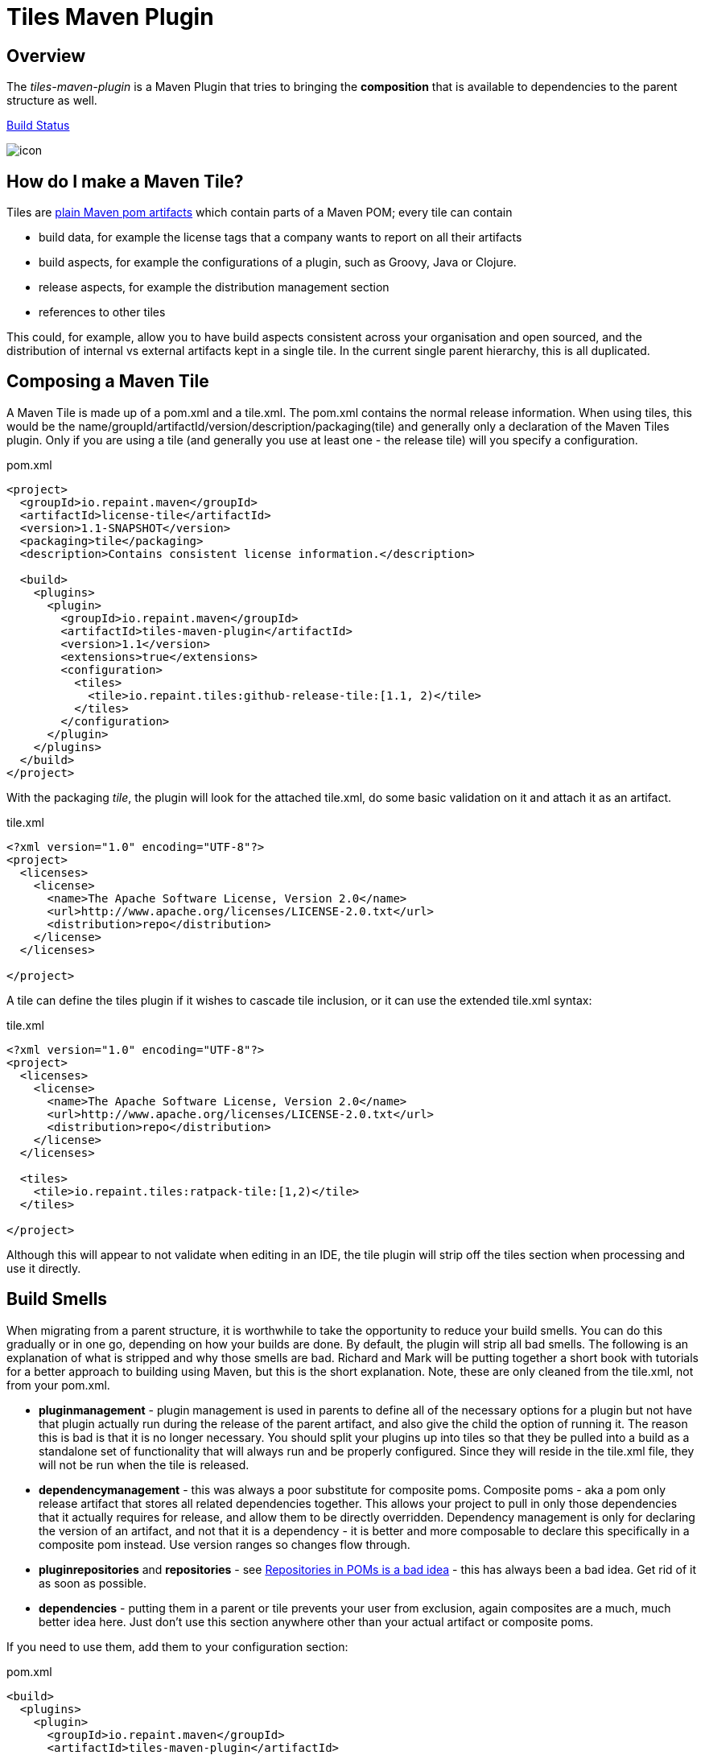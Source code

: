 = Tiles Maven Plugin

== Overview

The _tiles-maven-plugin_ is a Maven Plugin that tries to bringing the *composition* that is available to
dependencies to the parent structure as well.

https://buildhive.cloudbees.com/job/rvowles/job/maven-tiles/[Build Status]

[[img-sunset]]
image::https://buildhive.cloudbees.com/job/rvowles/job/maven-tiles/badge/icon[caption="Cloudbees Build Status"]

== How do I make a Maven Tile?

Tiles are https://github.com/maoo/maven-tiles-examples/tree/master/tiles[plain Maven pom artifacts] which contain
parts of a Maven POM; every tile can contain

- build data, for example the license tags that a company wants to report on all their artifacts
- build aspects, for example the configurations of a plugin, such as Groovy, Java or Clojure.
- release aspects, for example the distribution management section
- references to other tiles

This could, for example, allow you to have build aspects consistent across your organisation and open sourced, and the
distribution of internal vs external artifacts kept in a single tile. In the current single parent hierarchy, this
is all duplicated.

== Composing a Maven Tile

A Maven Tile is made up of a pom.xml and a tile.xml. The pom.xml contains the normal release information. When using
tiles, this would be the name/groupId/artifactId/version/description/packaging(tile) and generally only a declaration
of the Maven Tiles plugin. Only if you are using a tile (and generally you use at least one - the release tile) will
you specify a configuration.

[source,xml,indent=0]
.pom.xml
----
<project>
  <groupId>io.repaint.maven</groupId>
  <artifactId>license-tile</artifactId>
  <version>1.1-SNAPSHOT</version>
  <packaging>tile</packaging>
  <description>Contains consistent license information.</description>

  <build>
    <plugins>
      <plugin>
        <groupId>io.repaint.maven</groupId>
        <artifactId>tiles-maven-plugin</artifactId>
        <version>1.1</version>
        <extensions>true</extensions>
        <configuration>
          <tiles>
            <tile>io.repaint.tiles:github-release-tile:[1.1, 2)</tile>
          </tiles>
        </configuration>
      </plugin>
    </plugins>
  </build>
</project>
----

With the packaging _tile_, the plugin will look for the attached tile.xml, do some basic validation on it and
attach it as an artifact.

[source,xml,indent=0]
.tile.xml
----
<?xml version="1.0" encoding="UTF-8"?>
<project>
  <licenses>
    <license>
      <name>The Apache Software License, Version 2.0</name>
      <url>http://www.apache.org/licenses/LICENSE-2.0.txt</url>
      <distribution>repo</distribution>
    </license>
  </licenses>

</project>
----

A tile can define the tiles plugin if it wishes to cascade tile inclusion, or it can use the extended tile.xml syntax:

[source,xml,indent=0]
.tile.xml
----
<?xml version="1.0" encoding="UTF-8"?>
<project>
  <licenses>
    <license>
      <name>The Apache Software License, Version 2.0</name>
      <url>http://www.apache.org/licenses/LICENSE-2.0.txt</url>
      <distribution>repo</distribution>
    </license>
  </licenses>

  <tiles>
    <tile>io.repaint.tiles:ratpack-tile:[1,2)</tile>
  </tiles>

</project>
----

Although this will appear to not validate when editing in an IDE, the tile plugin will strip off the tiles
section when processing and use it directly.

== Build Smells

When migrating from a parent structure, it is worthwhile to take the opportunity to reduce your build smells. You
can do this gradually or in one go, depending on how your builds are done. By default, the plugin will strip all bad
smells. The following is an explanation of what is stripped and why those smells are bad. Richard and Mark will be
putting together a short book with tutorials for a better approach to building using Maven, but this is the short
explanation. Note, these are only cleaned from the tile.xml, not from your pom.xml.

- *pluginmanagement* - plugin management is used in parents to define all of the necessary options for a plugin but
not have that plugin actually run during the release of the parent artifact, and also give the child the option of
running it. The reason this is bad is that it is no longer necessary. You should split your plugins up into tiles
so that they be pulled into a build as a standalone set of functionality that will always run and be properly configured.
Since they will reside in the tile.xml file, they will not be run when the tile is released.
- *dependencymanagement* - this was always a poor substitute for composite poms. Composite poms - aka a pom only release
artifact that stores all related dependencies together. This allows your project to pull in only those dependencies
 that it actually requires for release, and allow them to be directly overridden. Dependency management is only
 for declaring the version of an artifact, and not that it is a dependency - it is better and more composable to
 declare this specifically in a composite pom instead. Use version ranges so changes flow through.
- *pluginrepositories* and *repositories* - see http://blog.sonatype.com/2009/02/why-putting-repositories-in-your-poms-is-a-bad-idea/[Repositories in POMs is a bad idea] - this has always
been a bad idea. Get rid of it as soon as possible.
- *dependencies* - putting them in a parent or tile prevents your user from exclusion, again composites are a much, much
better idea here. Just don't use this section anywhere other than your actual artifact or composite poms.

If you need to use them, add them to your configuration section:

[source,xml,indent=0]
.pom.xml
----
<build>
  <plugins>
    <plugin>
      <groupId>io.repaint.maven</groupId>
      <artifactId>tiles-maven-plugin</artifactId>
      <configuration>
        <buildSmells>pluginmanagement, dependencymanagement, dependencies, repositories, pluginrepositories</buildSmells>
        <tiles>
           <tile>groupid:antrun1-tile:1.1-SNAPSHOT</tile>
           <tile>groupid:antrun2-tile:1.1-SNAPSHOT</tile>
        </tiles>
      </configuration>
    </plugin>
  </plugins>
</build>
----

== Composing Build functionality

As a use case, an example of how it will be used for my projects.

Richard will have:

- *java6-tile* - for those projects that have to remain Java 6
- *java7-tile* - for those projects that haven't yet moved to Java 8
- *java8-tile* - for those projects that are on Java 8
- *groovy-tile* - which defines the build structure necessary to build a Groovy project, including GMavenPlus, GroovyDoc
and Source plugins
- *java-tile* - for Java only projects which include all the Javadoc and Source plugins
- *s3-tile* - for our Servlet3 modules, which includes Sass, JSP compilation and Karma plugins and depends on the groovy-tile
- *github-release-tile* - for artifacts that release to Github (open source)
- *nexus-release-tile* - for artifacts that release to our local Nexus (not open source)


This allows me to open source all my tiles except for the nexus tile, and then decide in the final artifact where I will
release it.

== Mojos

There are two mojos in the plugin, attach-tile and validate. attach-tile is only used by the deploy/install
process and attaches the tile.xml. validate is for your use to ensure your tile is valid before releasing it - this
ensures it can be read and any errors or warnings about content will appear.

== Additional Notes

Some interesting notes:

- Tiles support version ranges, so use them. [1.1, 2) allows you to update and release new versions of tiles and have them
propagate out. Maven 3.2.2 allows this with the version ranges in parents, but it isn't a good solution because of single
inheritance.
- You can include as many tiles as you like in a pom and poms can refer to other tiles. The plugin will search through
the poms, telling you which ones it is picking up and then load their configurations in *reverse order*. This means the
poms _closer_ to your artifact get their definitions being the most important ones. If you have duplicate plugins, the one
closest to your pom wins.
- String interpolation for properties works. The plugin first walks the tree of tiles collecting all properties, merges them
together (closest wins), and then reloads the poms and interpolates them. This means all string replacement in plugins and
dependencies works as expected.
- Plugin execution is merged - if you have the same plugin in two different tiles define two different executions, they will
merge.
- The plugin works fine with alternative packaging. It has been tested with war, grails-plugin and grails-app.


== Final Notes

Tiles-Maven works best when *you* and *your team* own the tiles. I don't recommend relying on open source tiles, always
create your own versions and always lock down versions of third party tiles, just like you would third party dependencies.

== Read More

- https://github.com/maoo/maven-tiles[The Original Tiles Maven plugin] - although the essential start point is the same, the code is significantly different.
- http://jira.codehaus.org/browse/MNG-5102[Mixin POM fragments]
- http://stackoverflow.com/questions/11749375/import-maven-plugin-configuration-by-composition-rather-than-inheritance-can-it[Stack Overflow]
- http://maven.40175.n5.nabble.com/Moving-forward-with-mixins-tc4421069.html[Maven Discussion]


